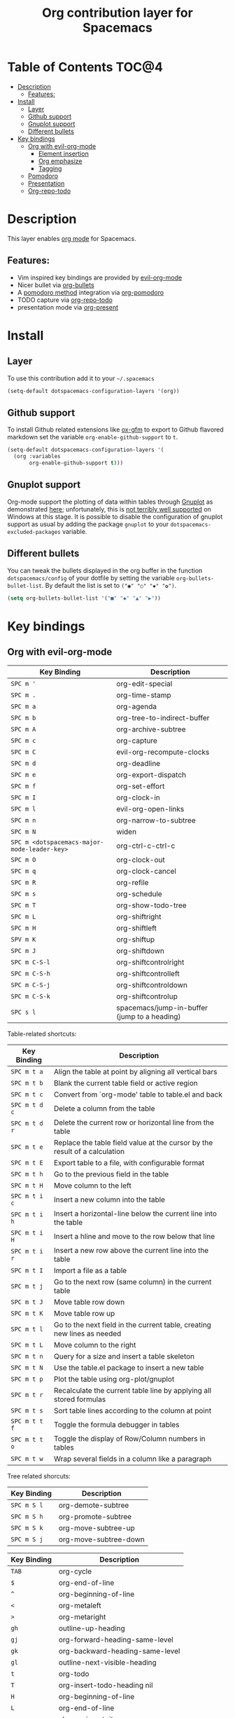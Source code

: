 #+TITLE: Org contribution layer for Spacemacs

[[file:img/org.png]]

* Table of Contents                                                   :TOC@4:
 - [[#description][Description]]
   - [[#features][Features:]]
 - [[#install][Install]]
   - [[#layer][Layer]]
   - [[#github-support][Github support]]
   - [[#gnuplot-support][Gnuplot support]]
   - [[#different-bullets][Different bullets]]
 - [[#key-bindings][Key bindings]]
   - [[#org-with-evil-org-mode][Org with evil-org-mode]]
     - [[#element-insertion][Element insertion]]
     - [[#org-emphasize][Org emphasize]]
     - [[#tagging][Tagging]]
   - [[#pomodoro][Pomodoro]]
   - [[#presentation][Presentation]]
   - [[#org-repo-todo][Org-repo-todo]]

* Description

This layer enables  [[http://orgmode.org/][org mode]] for Spacemacs.

** Features:
- Vim inspired key bindings are provided by [[https://github.com/edwtjo/evil-org-mode][evil-org-mode]]
- Nicer bullet via [[https://github.com/sabof/org-bullets][org-bullets]]
- A [[http://pomodorotechnique.com/][pomodoro method]] integration via [[https://github.com/lolownia/org-pomodoro][org-pomodoro]]
- TODO capture via [[https://github.com/waymondo/org-repo-todo][org-repo-todo]]
- presentation mode via [[https://github.com/rlister/org-present][org-present]]

* Install

** Layer

To use this contribution add it to your =~/.spacemacs=

#+BEGIN_SRC emacs-lisp
  (setq-default dotspacemacs-configuration-layers '(org))
#+END_SRC

** Github support

To install Github related extensions like [[https://github.com/larstvei/ox-gfm][ox-gfm]] to export to Github
flavored markdown set the variable =org-enable-github-support= to =t=.

#+BEGIN_SRC emacs-lisp
  (setq-default dotspacemacs-configuration-layers '(
    (org :variables
         org-enable-github-support t)))
#+END_SRC

** Gnuplot support

Org-mode support the plotting of data within tables through [[http://www.gnuplot.info/][Gnuplot]] as
demonstrated [[http://orgmode.org/worg/org-tutorials/org-plot.html][here]]; unfortunately, this is [[https://github.com/bruceravel/gnuplot-mode/issues/15][not terribly well supported]] on Windows
at this stage.  It is possible to disable the configuration of gnuplot support
as usual by adding the package =gnuplot= to your =dotspacemacs-excluded-packages=
variable.

** Different bullets

You can tweak the bullets displayed in the org buffer in the function
=dotspacemacs/config= of your dotfile by setting the variable
=org-bullets-bullet-list=. By default the list is set to =("◉" "○" "✸" "✿")=.

#+BEGIN_SRC emacs-lisp
  (setq org-bullets-bullet-list '("■" "◆" "▲" "▶"))
#+END_SRC

* Key bindings

** Org with evil-org-mode

| Key Binding                                  | Description                                  |
|----------------------------------------------+----------------------------------------------|
| ~SPC m '~                                    | org-edit-special                             |
| ~SPC m .~                                    | org-time-stamp                               |
| ~SPC m a~                                    | org-agenda                                   |
| ~SPC m b~                                    | org-tree-to-indirect-buffer                  |
| ~SPC m A~                                    | org-archive-subtree                          |
| ~SPC m c~                                    | org-capture                                  |
| ~SPC m C~                                    | evil-org-recompute-clocks                    |
| ~SPC m d~                                    | org-deadline                                 |
| ~SPC m e~                                    | org-export-dispatch                          |
| ~SPC m f~                                    | org-set-effort                               |
| ~SPC m I~                                    | org-clock-in                                 |
| ~SPC m l~                                    | evil-org-open-links                          |
| ~SPC m n~                                    | org-narrow-to-subtree                        |
| ~SPC m N~                                    | widen                                        |
| ~SPC m <dotspacemacs-major-mode-leader-key>~ | org-ctrl-c-ctrl-c                            |
| ~SPC m O~                                    | org-clock-out                                |
| ~SPC m q~                                    | org-clock-cancel                             |
| ~SPC m R~                                    | org-refile                                   |
| ~SPC m s~                                    | org-schedule                                 |
| ~SPC m T~                                    | org-show-todo-tree                           |
| ~SPC m L~                                    | org-shiftright                               |
| ~SPC m H~                                    | org-shiftleft                                |
| ~SPV m K~                                    | org-shiftup                                  |
| ~SPC m J~                                    | org-shiftdown                                |
| ~SPC m C-S-l~                                | org-shiftcontrolright                        |
| ~SPC m C-S-h~                                | org-shiftcontrolleft                         |
| ~SPC m C-S-j~                                | org-shiftcontroldown                         |
| ~SPC m C-S-k~                                | org-shiftcontrolup                           |
| ~SPC s l~                                    | spacemacs/jump-in-buffer (jump to a heading) |


Table-related shortcuts:

| Key Binding   | Description                                                                |
|---------------+----------------------------------------------------------------------------|
| ~SPC m t a~   | Align the table at point by aligning all vertical bars                     |
| ~SPC m t b~   | Blank the current table field or active region                             |
| ~SPC m t c~   | Convert from `org-mode' table to table.el and back                         |
| ~SPC m t d c~ | Delete a column from the table                                             |
| ~SPC m t d r~ | Delete the current row or horizontal line from the table                   |
| ~SPC m t e~   | Replace the table field value at the cursor by the result of a calculation |
| ~SPC m t E~   | Export table to a file, with configurable format                           |
| ~SPC m t h~   | Go to the previous field in the table                                      |
| ~SPC m t H~   | Move column to the left                                                    |
| ~SPC m t i c~ | Insert a new column into the table                                         |
| ~SPC m t i h~ | Insert a horizontal-line below the current line into the table             |
| ~SPC m t i H~ | Insert a hline and move to the row below that line                         |
| ~SPC m t i r~ | Insert a new row above the current line into the table                     |
| ~SPC m t I~   | Import a file as a table                                                   |
| ~SPC m t j~   | Go to the next row (same column) in the current table                      |
| ~SPC m t J~   | Move table row down                                                        |
| ~SPC m t K~   | Move table row up                                                          |
| ~SPC m t l~   | Go to the next field in the current table, creating new lines as needed    |
| ~SPC m t L~   | Move column to the right                                                   |
| ~SPC m t n~   | Query for a size and insert a table skeleton                               |
| ~SPC m t N~   | Use the table.el package to insert a new table                             |
| ~SPC m t p~   | Plot the table using org-plot/gnuplot                                      |
| ~SPC m t r~   | Recalculate the current table line by applying all stored formulas         |
| ~SPC m t s~   | Sort table lines according to the column at point                          |
| ~SPC m t t f~ | Toggle the formula debugger in tables                                      |
| ~SPC m t t o~ | Toggle the display of Row/Column numbers in tables                         |
| ~SPC m t w~   | Wrap several fields in a column like a paragraph                           |

Tree related shorcuts: 

| Key Binding | Description           |
|-------------+-----------------------|
| ~SPC m S l~ | org-demote-subtree    |
| ~SPC m S h~ | org-promote-subtree   |
| ~SPC m S k~ | org-move-subtree-up   |
| ~SPC m S j~ | org-move-subtree-down |


| Key Binding | Description                     |
|-------------+---------------------------------|
| ~TAB~       | org-cycle                       |
| ~$~         | org-end-of-line                 |
| ~^~         | org-beginning-of-line           |
| ~<~         | org-metaleft                    |
| ~>~         | org-metaright                   |
| ~gh~        | outline-up-heading              |
| ~gj~        | org-forward-heading-same-level  |
| ~gk~        | org-backward-heading-same-level |
| ~gl~        | outline-next-visible-heading    |
| ~t~         | org-todo                        |
| ~T~         | org-insert-todo-heading nil     |
| ~H~         | org-beginning-of-line           |
| ~L~         | org-end-of-line                 |
| ~o~         | always-insert-item              |
| ~O~         | org-open-above                  |

| Key Binding | Description                                |
|-------------+--------------------------------------------|
| ~M-l~       | org-metaright                              |
| ~M-h~       | org-metaleft                               |
| ~M-k~       | org-metaup                                 |
| ~M-j~       | org-metadown                               |
| ~M-L~       | org-shiftmetaright                         |
| ~M-H~       | org-shiftmetaleft                          |
| ~M-K~       | org-shiftmetaup                            |
| ~M-J~       | org-shiftmetadown                          |
| ~M-o~       | org-insert-heading+org-metaright           |
| ~M-t~       | org-insert-todo-heading nil+ org-metaright |

*** Element insertion

| Key Binding | Description                      |
|-------------+----------------------------------|
| ~SPC m h i~ | org-insert-heading-after-current |
| ~SPC m h I~ | org-insert-heading               |
| ~SPC m i f~ | org-insert-footnote              |
| ~SPC m i l~ | org-insert-link                  |

*** Org emphasize

| Key Binding | Description                |
|-------------+----------------------------|
| ~SPC m x b~ | make region bold           |
| ~SPC m x c~ | make region code           |
| ~SPC m x i~ | make region italic         |
| ~SPC m x r~ | clear region emphasis      |
| ~SPC m x s~ | make region strike-through |
| ~SPC m x u~ | make region underline      |
| ~SPC m x v~ | make region verbose        |

*** Tagging

| Key Binding | Description  |
|-------------+--------------|
| ~SPC m :~   | org-set-tags |
** Pomodoro

| Key Binding | Description       |
|-------------+-------------------|
| ~SPC m p~   | starts a pomodoro |

** Presentation

org-present must be activated explicitly by typing: ~SPC : org-present~

| Key Binding | Description    |
|-------------+----------------|
| ~h~         | previous slide |
| ~l~         | next slide     |
| ~q~         | quit           |

** Org-repo-todo

| Key Binding | Description            |
|-------------+------------------------|
| ~SPC C c~   | org-capture            |
| ~SPC C t~   | ort/capture-todo       |
| ~SPC C T~   | ort/capture-todo-check |
| ~SPC m g t~ | ort/goto-todos         |
